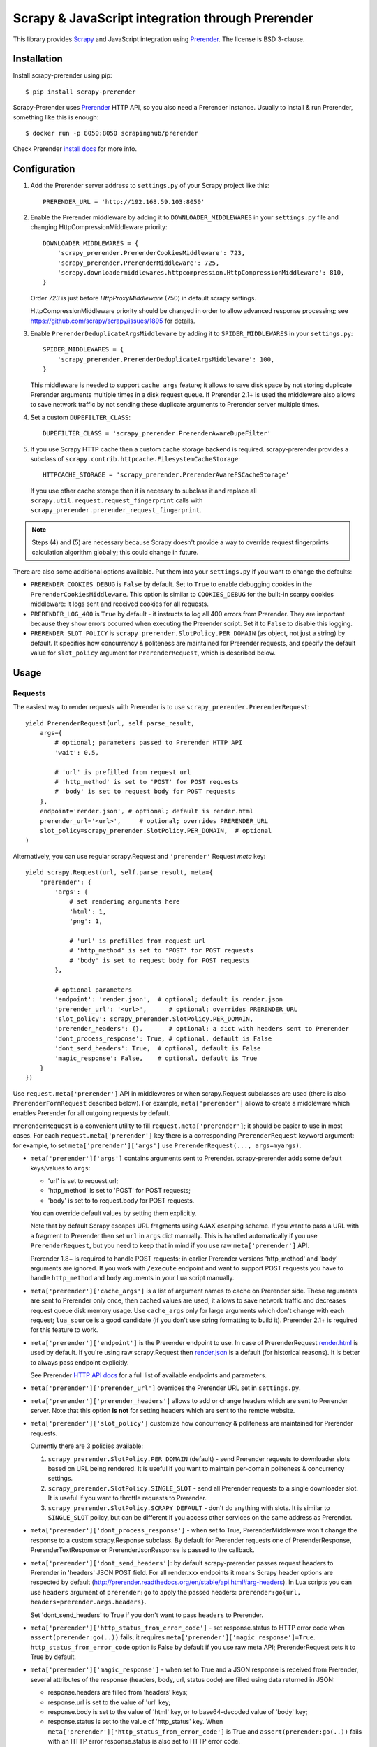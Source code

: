 ==============================================
Scrapy & JavaScript integration through Prerender
==============================================

.. image:: https://img.shields.io/pypi/v/scrapy-prerender.svg
   :target: https://pypi.python.org/pypi/scrapy-prerender
   :alt: PyPI Version

.. image:: https://travis-ci.org/scrapy-plugins/scrapy-prerender.svg?branch=master
   :target: http://travis-ci.org/scrapy-plugins/scrapy-prerender
   :alt: Build Status

.. image:: http://codecov.io/github/scrapy-plugins/scrapy-prerender/coverage.svg?branch=master
   :target: http://codecov.io/github/scrapy-plugins/scrapy-prerender?branch=master
   :alt: Code Coverage

This library provides Scrapy_ and JavaScript integration using Prerender_.
The license is BSD 3-clause.

.. _Scrapy: https://github.com/scrapy/scrapy
.. _Prerender: https://github.com/scrapinghub/prerender

Installation
============

Install scrapy-prerender using pip::

    $ pip install scrapy-prerender

Scrapy-Prerender uses Prerender_ HTTP API, so you also need a Prerender instance.
Usually to install & run Prerender, something like this is enough::

    $ docker run -p 8050:8050 scrapinghub/prerender

Check Prerender `install docs`_ for more info.

.. _install docs: http://prerender.readthedocs.org/en/latest/install.html


Configuration
=============

1. Add the Prerender server address to ``settings.py`` of your Scrapy project
   like this::

      PRERENDER_URL = 'http://192.168.59.103:8050'

2. Enable the Prerender middleware by adding it to ``DOWNLOADER_MIDDLEWARES``
   in your ``settings.py`` file and changing HttpCompressionMiddleware
   priority::

      DOWNLOADER_MIDDLEWARES = {
          'scrapy_prerender.PrerenderCookiesMiddleware': 723,
          'scrapy_prerender.PrerenderMiddleware': 725,
          'scrapy.downloadermiddlewares.httpcompression.HttpCompressionMiddleware': 810,
      }

   Order `723` is just before `HttpProxyMiddleware` (750) in default
   scrapy settings.

   HttpCompressionMiddleware priority should be changed in order to allow
   advanced response processing; see https://github.com/scrapy/scrapy/issues/1895
   for details.

3. Enable ``PrerenderDeduplicateArgsMiddleware`` by adding it to
   ``SPIDER_MIDDLEWARES`` in your ``settings.py``::

      SPIDER_MIDDLEWARES = {
          'scrapy_prerender.PrerenderDeduplicateArgsMiddleware': 100,
      }

   This middleware is needed to support ``cache_args`` feature; it allows
   to save disk space by not storing duplicate Prerender arguments multiple
   times in a disk request queue. If Prerender 2.1+ is used the middleware
   also allows to save network traffic by not sending these duplicate
   arguments to Prerender server multiple times.

4. Set a custom ``DUPEFILTER_CLASS``::

      DUPEFILTER_CLASS = 'scrapy_prerender.PrerenderAwareDupeFilter'

5. If you use Scrapy HTTP cache then a custom cache storage backend
   is required. scrapy-prerender provides a subclass of
   ``scrapy.contrib.httpcache.FilesystemCacheStorage``::

      HTTPCACHE_STORAGE = 'scrapy_prerender.PrerenderAwareFSCacheStorage'

   If you use other cache storage then it is necesary to subclass it and
   replace all ``scrapy.util.request.request_fingerprint`` calls with
   ``scrapy_prerender.prerender_request_fingerprint``.

.. note::

    Steps (4) and (5) are necessary because Scrapy doesn't provide a way
    to override request fingerprints calculation algorithm globally; this
    could change in future.


There are also some additional options available.
Put them into your ``settings.py`` if you want to change the defaults:

* ``PRERENDER_COOKIES_DEBUG`` is ``False`` by default.
  Set to ``True`` to enable debugging cookies in the ``PrerenderCookiesMiddleware``.
  This option is similar to ``COOKIES_DEBUG``
  for the built-in scarpy cookies middleware: it logs sent and received cookies
  for all requests.
* ``PRERENDER_LOG_400`` is ``True`` by default - it instructs to log all 400 errors
  from Prerender. They are important because they show errors occurred
  when executing the Prerender script. Set it to ``False`` to disable this logging.
* ``PRERENDER_SLOT_POLICY`` is ``scrapy_prerender.SlotPolicy.PER_DOMAIN`` (as object, not just a string) by default.
  It specifies how concurrency & politeness are maintained for Prerender requests,
  and specify the default value for ``slot_policy`` argument for
  ``PrerenderRequest``, which is described below.


Usage
=====

Requests
--------

The easiest way to render requests with Prerender is to
use ``scrapy_prerender.PrerenderRequest``::

    yield PrerenderRequest(url, self.parse_result,
        args={
            # optional; parameters passed to Prerender HTTP API
            'wait': 0.5,

            # 'url' is prefilled from request url
            # 'http_method' is set to 'POST' for POST requests
            # 'body' is set to request body for POST requests
        },
        endpoint='render.json', # optional; default is render.html
        prerender_url='<url>',     # optional; overrides PRERENDER_URL
        slot_policy=scrapy_prerender.SlotPolicy.PER_DOMAIN,  # optional
    )

Alternatively, you can use regular scrapy.Request and
``'prerender'`` Request `meta` key::

    yield scrapy.Request(url, self.parse_result, meta={
        'prerender': {
            'args': {
                # set rendering arguments here
                'html': 1,
                'png': 1,

                # 'url' is prefilled from request url
                # 'http_method' is set to 'POST' for POST requests
                # 'body' is set to request body for POST requests
            },

            # optional parameters
            'endpoint': 'render.json',  # optional; default is render.json
            'prerender_url': '<url>',      # optional; overrides PRERENDER_URL
            'slot_policy': scrapy_prerender.SlotPolicy.PER_DOMAIN,
            'prerender_headers': {},       # optional; a dict with headers sent to Prerender
            'dont_process_response': True, # optional, default is False
            'dont_send_headers': True,  # optional, default is False
            'magic_response': False,    # optional, default is True
        }
    })

Use ``request.meta['prerender']`` API in middlewares or when scrapy.Request
subclasses are used (there is also ``PrerenderFormRequest`` described below).
For example, ``meta['prerender']`` allows to create a middleware which enables
Prerender for all outgoing requests by default.

``PrerenderRequest`` is a convenient utility to fill ``request.meta['prerender']``;
it should be easier to use in most cases. For each ``request.meta['prerender']``
key there is a corresponding ``PrerenderRequest`` keyword argument: for example,
to set ``meta['prerender']['args']`` use ``PrerenderRequest(..., args=myargs)``.

* ``meta['prerender']['args']`` contains arguments sent to Prerender.
  scrapy-prerender adds some default keys/values to ``args``:

  * 'url' is set to request.url;
  * 'http_method' is set to 'POST' for POST requests;
  * 'body' is set to to request.body for POST requests.

  You can override default values by setting them explicitly.

  Note that by default Scrapy escapes URL fragments using AJAX escaping scheme.
  If you want to pass a URL with a fragment to Prerender then set ``url``
  in ``args`` dict manually. This is handled automatically if you use
  ``PrerenderRequest``, but you need to keep that in mind if you use raw
  ``meta['prerender']`` API.

  Prerender 1.8+ is required to handle POST requests; in earlier Prerender versions
  'http_method' and 'body' arguments are ignored. If you work with ``/execute``
  endpoint and want to support POST requests you have to handle
  ``http_method`` and ``body`` arguments in your Lua script manually.

* ``meta['prerender']['cache_args']`` is a list of argument names to cache
  on Prerender side. These arguments are sent to Prerender only once, then cached
  values are used; it allows to save network traffic and decreases request
  queue disk memory usage. Use ``cache_args`` only for large arguments
  which don't change with each request; ``lua_source`` is a good candidate
  (if you don't use string formatting to build it). Prerender 2.1+ is required
  for this feature to work.

* ``meta['prerender']['endpoint']`` is the Prerender endpoint to use.
  In case of PrerenderRequest
  `render.html <http://prerender.readthedocs.org/en/latest/api.html#render-html>`_
  is used by default. If you're using raw scrapy.Request then
  `render.json <http://prerender.readthedocs.org/en/latest/api.html#render-json>`_
  is a default (for historical reasons). It is better to always pass endpoint
  explicitly.

  See Prerender `HTTP API docs`_ for a full list of available endpoints
  and parameters.

.. _HTTP API docs: http://prerender.readthedocs.org/en/latest/api.html

* ``meta['prerender']['prerender_url']`` overrides the Prerender URL set
  in ``settings.py``.

* ``meta['prerender']['prerender_headers']`` allows to add or change headers
  which are sent to Prerender server. Note that this option **is not** for
  setting headers which are sent to the remote website.

* ``meta['prerender']['slot_policy']`` customize how
  concurrency & politeness are maintained for Prerender requests.

  Currently there are 3 policies available:

  1. ``scrapy_prerender.SlotPolicy.PER_DOMAIN`` (default) - send Prerender requests to
     downloader slots based on URL being rendered. It is useful if you want
     to maintain per-domain politeness & concurrency settings.

  2. ``scrapy_prerender.SlotPolicy.SINGLE_SLOT`` - send all Prerender requests to
     a single downloader slot. It is useful if you want to throttle requests
     to Prerender.

  3. ``scrapy_prerender.SlotPolicy.SCRAPY_DEFAULT`` - don't do anything with slots.
     It is similar to ``SINGLE_SLOT`` policy, but can be different if you access
     other services on the same address as Prerender.

* ``meta['prerender']['dont_process_response']`` - when set to True,
  PrerenderMiddleware won't change the response to a custom scrapy.Response
  subclass. By default for Prerender requests one of PrerenderResponse,
  PrerenderTextResponse or PrerenderJsonResponse is passed to the callback.

* ``meta['prerender']['dont_send_headers']``: by default scrapy-prerender passes
  request headers to Prerender in 'headers' JSON POST field. For all render.xxx
  endpoints it means Scrapy header options are respected by default
  (http://prerender.readthedocs.org/en/stable/api.html#arg-headers). In Lua
  scripts you can use ``headers`` argument of ``prerender:go`` to apply the
  passed headers: ``prerender:go{url, headers=prerender.args.headers}``.

  Set 'dont_send_headers' to True if you don't want to pass ``headers``
  to Prerender.

* ``meta['prerender']['http_status_from_error_code']`` - set response.status
  to HTTP error code when ``assert(prerender:go(..))`` fails; it requires
  ``meta['prerender']['magic_response']=True``. ``http_status_from_error_code``
  option is False by default if you use raw meta API;
  PrerenderRequest sets it to True by default.

* ``meta['prerender']['magic_response']`` - when set to True and a JSON
  response is received from Prerender, several attributes of the response
  (headers, body, url, status code) are filled using data returned in JSON:

  * response.headers are filled from 'headers' keys;
  * response.url is set to the value of 'url' key;
  * response.body is set to the value of 'html' key,
    or to base64-decoded value of 'body' key;
  * response.status is set to the value of 'http_status' key.
    When ``meta['prerender']['http_status_from_error_code']`` is True
    and ``assert(prerender:go(..))`` fails with an HTTP error
    response.status is also set to HTTP error code.

  Original URL, status and headers are available as ``response.real_url``,
  ``response.prerender_response_status`` and ``response.prerender_response_headers``.

  This option is set to True by default if you use PrerenderRequest.
  ``render.json`` and ``execute`` endpoints may not have all the necessary
  keys/values in the response.
  For non-JSON endpoints, only url is filled, regardless of the
  ``magic_response`` setting.


Use ``scrapy_prerender.PrerenderFormRequest`` if you want to make a ``FormRequest``
via prerender. It accepts the same arguments as ``PrerenderRequest``,
and also ``formdata``, like ``FormRequest`` from scrapy::

    >>> PrerenderFormRequest('http://example.com', formdata={'foo': 'bar'})
    <POST http://example.com>

``PrerenderFormRequest.from_response`` is also supported, and works as described
in `scrapy documentation <http://scrapy.readthedocs.org/en/latest/topics/request-response.html#scrapy.http.FormRequest.from_response>`_.

Responses
---------

scrapy-prerender returns Response subclasses for Prerender requests:

* PrerenderResponse is returned for binary Prerender responses - e.g. for
  /render.png responses;
* PrerenderTextResponse is returned when the result is text - e.g. for
  /render.html responses;
* PrerenderJsonResponse is returned when the result is a JSON object - e.g.
  for /render.json responses or /execute responses when script returns
  a Lua table.

To use standard Response classes set ``meta['prerender']['dont_process_response']=True``
or pass ``dont_process_response=True`` argument to PrerenderRequest.

All these responses set ``response.url`` to the URL of the original request
(i.e. to the URL of a website you want to render), not to the URL of the
requested Prerender endpoint. "True" URL is still available as
``response.real_url``.

PrerenderJsonResponse provide extra features:

* ``response.data`` attribute contains response data decoded from JSON;
  you can access it like ``response.data['html']``.

* If Prerender session handling is configured, you can access current cookies
  as ``response.cookiejar``; it is a CookieJar instance.

* If Scrapy-Prerender response magic is enabled in request (default),
  several response attributes (headers, body, url, status code)
  are set automatically from original response body:

  * response.headers are filled from 'headers' keys;
  * response.url is set to the value of 'url' key;
  * response.body is set to the value of 'html' key,
    or to base64-decoded value of 'body' key;
  * response.status is set from the value of 'http_status' key.

When ``response.body`` is updated in PrerenderJsonResponse
(either from 'html' or from 'body' keys) familiar ``response.css``
and ``response.xpath`` methods are available.

To turn off special handling of JSON result keys either set
``meta['prerender']['magic_response']=False`` or pass ``magic_response=False``
argument to PrerenderRequest.

Session Handling
================

Prerender itself is stateless - each request starts from a clean state.
In order to support sessions the following is required:

1. client (Scrapy) must send current cookies to Prerender;
2. Prerender script should make requests using these cookies and update
   them from HTTP response headers or JavaScript code;
3. updated cookies should be sent back to the client;
4. client should merge current cookies wiht the updated cookies.

For (2) and (3) Prerender provides ``prerender:get_cookies()`` and
``prerender:init_cookies()`` methods which can be used in Prerender Lua scripts.

scrapy-prerender provides helpers for (1) and (4): to send current cookies
in 'cookies' field and merge cookies back from 'cookies' response field
set ``request.meta['prerender']['session_id']`` to the session
identifier. If you only want a single session use the same ``session_id`` for
all request; any value like '1' or 'foo' is fine.

For scrapy-prerender session handling to work you must use ``/execute`` endpoint
and a Lua script which accepts 'cookies' argument and returns 'cookies'
field in the result::

   function main(prerender)
       prerender:init_cookies(prerender.args.cookies)

       -- ... your script

       return {
           cookies = prerender:get_cookies(),
           -- ... other results, e.g. html
       }
   end

PrerenderRequest sets ``session_id`` automatically for ``/execute`` endpoint,
i.e. cookie handling is enabled by default if you use PrerenderRequest,
``/execute`` endpoint and a compatible Lua rendering script.

If you want to start from the same set of cookies, but then 'fork' sessions
set ``request.meta['prerender']['new_session_id']`` in addition to
``session_id``. Request cookies will be fetched from cookiejar ``session_id``,
but response cookies will be merged back to the ``new_session_id`` cookiejar.

Standard Scrapy ``cookies`` argument can be used with ``PrerenderRequest``
to add cookies to the current Prerender cookiejar.

Examples
========

Get HTML contents::

    import scrapy
    from scrapy_prerender import PrerenderRequest

    class MySpider(scrapy.Spider):
        start_urls = ["http://example.com", "http://example.com/foo"]

        def start_requests(self):
            for url in self.start_urls:
                yield PrerenderRequest(url, self.parse, args={'wait': 0.5})

        def parse(self, response):
            # response.body is a result of render.html call; it
            # contains HTML processed by a browser.
            # ...

Get HTML contents and a screenshot::

    import json
    import base64
    import scrapy
    from scrapy_prerender import PrerenderRequest

    class MySpider(scrapy.Spider):

        # ...
            prerender_args = {
                'html': 1,
                'png': 1,
                'width': 600,
                'render_all': 1,
            }
            yield PrerenderRequest(url, self.parse_result, endpoint='render.json',
                                args=prerender_args)

        # ...
        def parse_result(self, response):
            # magic responses are turned ON by default,
            # so the result under 'html' key is available as response.body
            html = response.body

            # you can also query the html result as usual
            title = response.css('title').extract_first()

            # full decoded JSON data is available as response.data:
            png_bytes = base64.b64decode(response.data['png'])

            # ...

Run a simple `Prerender Lua Script`_::

    import json
    import base64
    from scrapy_prerender import PrerenderRequest


    class MySpider(scrapy.Spider):

        # ...
            script = """
            function main(prerender)
                assert(prerender:go(prerender.args.url))
                return prerender:evaljs("document.title")
            end
            """
            yield PrerenderRequest(url, self.parse_result, endpoint='execute',
                                args={'lua_source': script})

        # ...
        def parse_result(self, response):
            doc_title = response.body_as_unicode()
            # ...


More complex `Prerender Lua Script`_ example - get a screenshot of an HTML
element by its CSS selector (it requires Prerender 2.1+).
Note how are arguments passed to the script::

    import json
    import base64
    from scrapy_prerender import PrerenderRequest

    script = """
    -- Arguments:
    -- * url - URL to render;
    -- * css - CSS selector to render;
    -- * pad - screenshot padding size.

    -- this function adds padding around region
    function pad(r, pad)
      return {r[1]-pad, r[2]-pad, r[3]+pad, r[4]+pad}
    end

    -- main script
    function main(prerender)

      -- this function returns element bounding box
      local get_bbox = prerender:jsfunc([[
        function(css) {
          var el = document.querySelector(css);
          var r = el.getBoundingClientRect();
          return [r.left, r.top, r.right, r.bottom];
        }
      ]])

      assert(prerender:go(prerender.args.url))
      assert(prerender:wait(0.5))

      -- don't crop image by a viewport
      prerender:set_viewport_full()

      local region = pad(get_bbox(prerender.args.css), prerender.args.pad)
      return prerender:png{region=region}
    end
    """

    class MySpider(scrapy.Spider):


        # ...
            yield PrerenderRequest(url, self.parse_element_screenshot,
                endpoint='execute',
                args={
                    'lua_source': script,
                    'pad': 32,
                    'css': 'a.title'
                }
             )

        # ...
        def parse_element_screenshot(self, response):
            image_data = response.body  # binary image data in PNG format
            # ...


Use a Lua script to get an HTML response with cookies, headers, body
and method set to correct values; ``lua_source`` argument value is cached
on Prerender server and is not sent with each request (it requires Prerender 2.1+)::

    import scrapy
    from scrapy_prerender import PrerenderRequest

    script = """
    function main(prerender)
      prerender:init_cookies(prerender.args.cookies)
      assert(prerender:go{
        prerender.args.url,
        headers=prerender.args.headers,
        http_method=prerender.args.http_method,
        body=prerender.args.body,
        })
      assert(prerender:wait(0.5))

      local entries = prerender:history()
      local last_response = entries[#entries].response
      return {
        url = prerender:url(),
        headers = last_response.headers,
        http_status = last_response.status,
        cookies = prerender:get_cookies(),
        html = prerender:html(),
      }
    end
    """

    class MySpider(scrapy.Spider):


        # ...
            yield PrerenderRequest(url, self.parse_result,
                endpoint='execute',
                cache_args=['lua_source'],
                args={'lua_source': script},
                headers={'X-My-Header': 'value'},
            )

        def parse_result(self, response):
            # here response.body contains result HTML;
            # response.headers are filled with headers from last
            # web page loaded to Prerender;
            # cookies from all responses and from JavaScript are collected
            # and put into Set-Cookie response header, so that Scrapy
            # can remember them.



.. _Prerender Lua Script: http://prerender.readthedocs.org/en/latest/scripting-tutorial.html


HTTP Basic Auth
===============

If you need HTTP Basic Authentication to access Prerender, use
Scrapy's HttpAuthMiddleware_.

Another option is ``meta['prerender']['prerender_headers']``: it allows to set
custom headers which are sent to Prerender server; add Authorization header
to ``prerender_headers`` if HttpAuthMiddleware doesn't fit for some reason.

.. _HttpAuthMiddleware: http://doc.scrapy.org/en/latest/topics/downloader-middleware.html#module-scrapy.downloadermiddlewares.httpauth

Why not use the Prerender HTTP API directly?
=========================================

The obvious alternative to scrapy-prerender would be to send requests directly
to the Prerender `HTTP API`_. Take a look at the example below and make
sure to read the observations after it::

    import json

    import scrapy
    from scrapy.http.headers import Headers

    RENDER_HTML_URL = "http://127.0.0.1:8050/render.html"

    class MySpider(scrapy.Spider):
        start_urls = ["http://example.com", "http://example.com/foo"]

        def start_requests(self):
            for url in self.start_urls:
                body = json.dumps({"url": url, "wait": 0.5}, sort_keys=True)
                headers = Headers({'Content-Type': 'application/json'})
                yield scrapy.Request(RENDER_HTML_URL, self.parse, method="POST",
                                     body=body, headers=headers)

        def parse(self, response):
            # response.body is a result of render.html call; it
            # contains HTML processed by a browser.
            # ...


It works and is easy enough, but there are some issues that you should be
aware of:

1. There is a bit of boilerplate.

2. As seen by Scrapy, we're sending requests to ``RENDER_HTML_URL`` instead
   of the target URLs. It affects concurrency and politeness settings:
   ``CONCURRENT_REQUESTS_PER_DOMAIN``, ``DOWNLOAD_DELAY``, etc could behave
   in unexpected ways since delays and concurrency settings are no longer
   per-domain.

3. As seen by Scrapy, response.url is an URL of the Prerender server.
   scrapy-prerender fixes it to be an URL of a requested page.
   "Real" URL is still available as ``response.real_url``. scrapy-prerender also
   allows to handle ``response.status`` and ``response.headers`` transparently
   on Scrapy side.

4. Some options depend on each other - for example, if you use timeout_
   Prerender option then you may want to set ``download_timeout``
   scrapy.Request meta key as well.

5. It is easy to get it subtly wrong - e.g. if you won't use
   ``sort_keys=True`` argument when preparing JSON body then binary POST body
   content could vary even if all keys and values are the same, and it means
   dupefilter and cache will work incorrectly.

6. Default Scrapy duplication filter doesn't take Prerender specifics in
   account. For example, if an URL is sent in a JSON POST request body
   Scrapy will compute request fingerprint without canonicalizing this URL.

7. Prerender Bad Request (HTTP 400) errors are hard to debug because by default
   response content is not displayed by Scrapy. PrerenderMiddleware logs content
   of HTTP 400 Prerender responses by default (it can be turned off by setting
   ``PRERENDER_LOG_400 = False`` option).

8. Cookie handling is tedious to implement, and you can't use Scrapy
   built-in Cookie middleware to handle cookies when working with Prerender.

9. Large Prerender arguments which don't change with every request
   (e.g. ``lua_source``) may take a lot of space when saved to Scrapy disk
   request queues. ``scrapy-prerender`` provides a way to store such static
   parameters only once.

10. Prerender 2.1+ provides a way to save network traffic by caching large
    static arguments on server, but it requires client support: client should
    send proper ``save_args`` and ``load_args`` values and handle HTTP 498
    responses.

scrapy-prerender utlities allow to handle such edge cases and reduce
the boilerplate.

.. _HTTP API: http://prerender.readthedocs.org/en/latest/api.html
.. _timeout: http://prerender.readthedocs.org/en/latest/api.html#arg-timeout


Getting help
============

* for problems with rendering pages read "`Prerender FAQ`_" page
* for Scrapy-related bugs take a look at "`reporting Scrapy bugs`_" page

Best approach to get any other help is to ask a question on `Stack Overflow`_

.. _reporting Scrapy bugs: https://doc.scrapy.org/en/master/contributing.html#reporting-bugs
.. _Prerender FAQ: http://prerender.readthedocs.io/en/stable/faq.html#website-is-not-rendered-correctly
.. _Stack Overflow: https://stackoverflow.com/questions/tagged/scrapy-prerender?sort=frequent&pageSize=15&mixed=1


Contributing
============

Source code and bug tracker are on github:
https://github.com/scrapy-plugins/scrapy-prerender

To run tests, install "tox" Python package and then run ``tox`` command
from the source checkout.

To run integration tests, start Prerender and set PRERENDER_URL env variable
to Prerender address before running ``tox`` command::

   docker run -d --rm -p8050:8050 scrapinghub/prerender:3.0
   PRERENDER_URL=http://127.0.0.1:8050 tox -e py36
